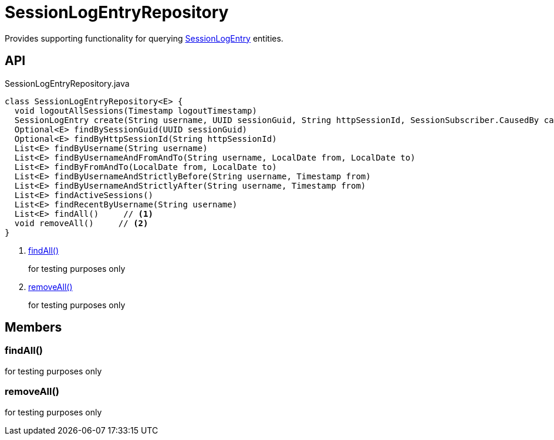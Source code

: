 = SessionLogEntryRepository
:Notice: Licensed to the Apache Software Foundation (ASF) under one or more contributor license agreements. See the NOTICE file distributed with this work for additional information regarding copyright ownership. The ASF licenses this file to you under the Apache License, Version 2.0 (the "License"); you may not use this file except in compliance with the License. You may obtain a copy of the License at. http://www.apache.org/licenses/LICENSE-2.0 . Unless required by applicable law or agreed to in writing, software distributed under the License is distributed on an "AS IS" BASIS, WITHOUT WARRANTIES OR  CONDITIONS OF ANY KIND, either express or implied. See the License for the specific language governing permissions and limitations under the License.

Provides supporting functionality for querying xref:refguide:extensions:index/sessionlog/applib/dom/SessionLogEntry.adoc[SessionLogEntry] entities.

== API

[source,java]
.SessionLogEntryRepository.java
----
class SessionLogEntryRepository<E> {
  void logoutAllSessions(Timestamp logoutTimestamp)
  SessionLogEntry create(String username, UUID sessionGuid, String httpSessionId, SessionSubscriber.CausedBy causedBy, Timestamp timestamp)
  Optional<E> findBySessionGuid(UUID sessionGuid)
  Optional<E> findByHttpSessionId(String httpSessionId)
  List<E> findByUsername(String username)
  List<E> findByUsernameAndFromAndTo(String username, LocalDate from, LocalDate to)
  List<E> findByFromAndTo(LocalDate from, LocalDate to)
  List<E> findByUsernameAndStrictlyBefore(String username, Timestamp from)
  List<E> findByUsernameAndStrictlyAfter(String username, Timestamp from)
  List<E> findActiveSessions()
  List<E> findRecentByUsername(String username)
  List<E> findAll()     // <.>
  void removeAll()     // <.>
}
----

<.> xref:#findAll_[findAll()]
+
--
for testing purposes only
--
<.> xref:#removeAll_[removeAll()]
+
--
for testing purposes only
--

== Members

[#findAll_]
=== findAll()

for testing purposes only

[#removeAll_]
=== removeAll()

for testing purposes only
